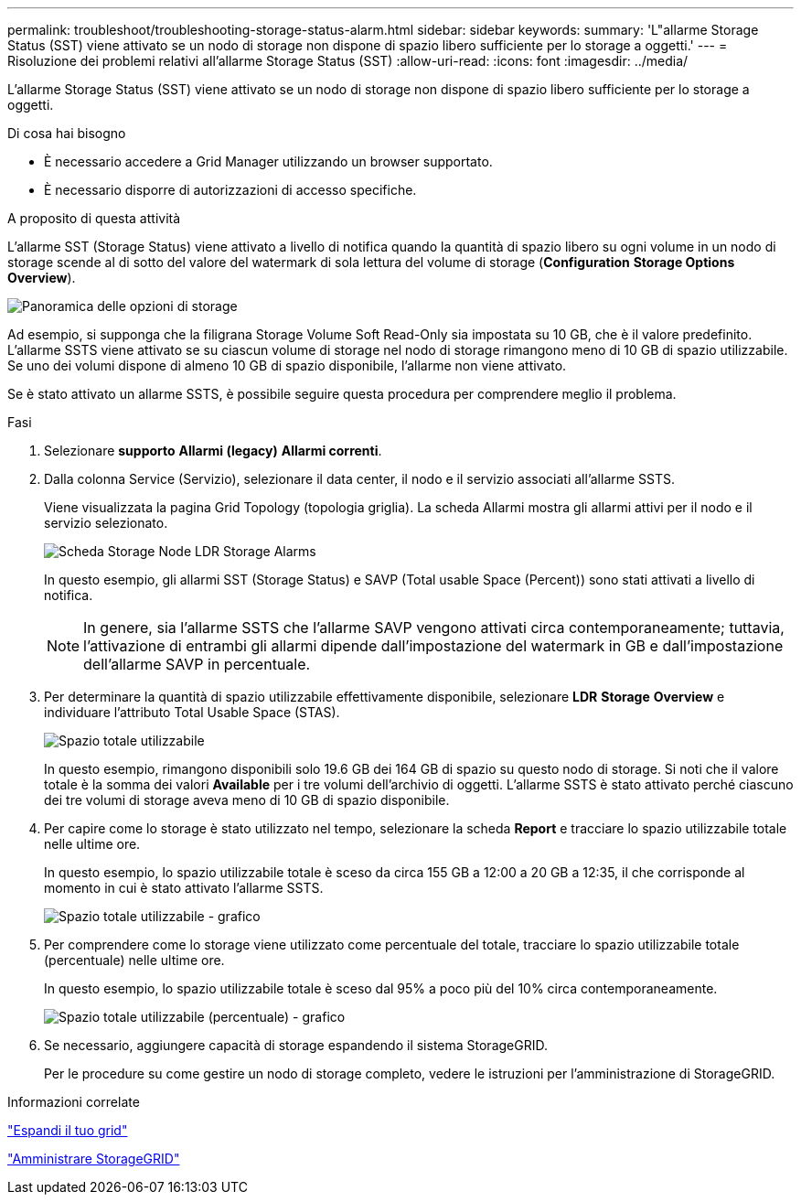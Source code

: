 ---
permalink: troubleshoot/troubleshooting-storage-status-alarm.html 
sidebar: sidebar 
keywords:  
summary: 'L"allarme Storage Status (SST) viene attivato se un nodo di storage non dispone di spazio libero sufficiente per lo storage a oggetti.' 
---
= Risoluzione dei problemi relativi all'allarme Storage Status (SST)
:allow-uri-read: 
:icons: font
:imagesdir: ../media/


[role="lead"]
L'allarme Storage Status (SST) viene attivato se un nodo di storage non dispone di spazio libero sufficiente per lo storage a oggetti.

.Di cosa hai bisogno
* È necessario accedere a Grid Manager utilizzando un browser supportato.
* È necessario disporre di autorizzazioni di accesso specifiche.


.A proposito di questa attività
L'allarme SST (Storage Status) viene attivato a livello di notifica quando la quantità di spazio libero su ogni volume in un nodo di storage scende al di sotto del valore del watermark di sola lettura del volume di storage (*Configuration* *Storage Options* *Overview*).

image::../media/storage_watermarks.png[Panoramica delle opzioni di storage]

Ad esempio, si supponga che la filigrana Storage Volume Soft Read-Only sia impostata su 10 GB, che è il valore predefinito. L'allarme SSTS viene attivato se su ciascun volume di storage nel nodo di storage rimangono meno di 10 GB di spazio utilizzabile. Se uno dei volumi dispone di almeno 10 GB di spazio disponibile, l'allarme non viene attivato.

Se è stato attivato un allarme SSTS, è possibile seguire questa procedura per comprendere meglio il problema.

.Fasi
. Selezionare *supporto* *Allarmi (legacy)* *Allarmi correnti*.
. Dalla colonna Service (Servizio), selezionare il data center, il nodo e il servizio associati all'allarme SSTS.
+
Viene visualizzata la pagina Grid Topology (topologia griglia). La scheda Allarmi mostra gli allarmi attivi per il nodo e il servizio selezionato.

+
image::../media/ssts_alarm.png[Scheda Storage Node LDR Storage Alarms]

+
In questo esempio, gli allarmi SST (Storage Status) e SAVP (Total usable Space (Percent)) sono stati attivati a livello di notifica.

+

NOTE: In genere, sia l'allarme SSTS che l'allarme SAVP vengono attivati circa contemporaneamente; tuttavia, l'attivazione di entrambi gli allarmi dipende dall'impostazione del watermark in GB e dall'impostazione dell'allarme SAVP in percentuale.

. Per determinare la quantità di spazio utilizzabile effettivamente disponibile, selezionare *LDR* *Storage* *Overview* e individuare l'attributo Total Usable Space (STAS).
+
image::../media/storage_node_total_usable_space.png[Spazio totale utilizzabile]

+
In questo esempio, rimangono disponibili solo 19.6 GB dei 164 GB di spazio su questo nodo di storage. Si noti che il valore totale è la somma dei valori *Available* per i tre volumi dell'archivio di oggetti. L'allarme SSTS è stato attivato perché ciascuno dei tre volumi di storage aveva meno di 10 GB di spazio disponibile.

. Per capire come lo storage è stato utilizzato nel tempo, selezionare la scheda *Report* e tracciare lo spazio utilizzabile totale nelle ultime ore.
+
In questo esempio, lo spazio utilizzabile totale è sceso da circa 155 GB a 12:00 a 20 GB a 12:35, il che corrisponde al momento in cui è stato attivato l'allarme SSTS.

+
image::../media/total_usable_space_chart.png[Spazio totale utilizzabile - grafico]

. Per comprendere come lo storage viene utilizzato come percentuale del totale, tracciare lo spazio utilizzabile totale (percentuale) nelle ultime ore.
+
In questo esempio, lo spazio utilizzabile totale è sceso dal 95% a poco più del 10% circa contemporaneamente.

+
image::../media/total_usable_storage_percent_chart.png[Spazio totale utilizzabile (percentuale) - grafico]

. Se necessario, aggiungere capacità di storage espandendo il sistema StorageGRID.
+
Per le procedure su come gestire un nodo di storage completo, vedere le istruzioni per l'amministrazione di StorageGRID.



.Informazioni correlate
link:../expand/index.html["Espandi il tuo grid"]

link:../admin/index.html["Amministrare StorageGRID"]
